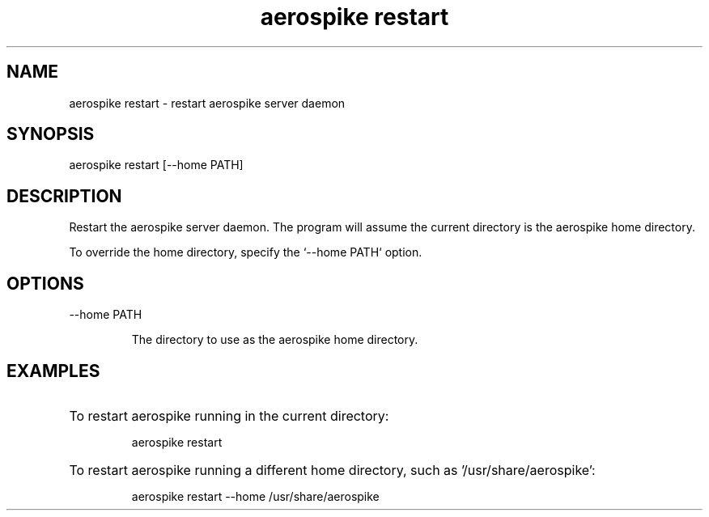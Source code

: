 .TH "aerospike restart" 1 "1 APRIL 2014" "aerospike restart" "aerospike manual" 

.SH NAME

aerospike restart \- restart aerospike server daemon

.SH SYNOPSIS

aerospike restart [--home PATH]

.SH DESCRIPTION

.PP 
Restart the aerospike server daemon. The program will assume the current directory is the aerospike home directory. 

To override the home directory, specify the `--home PATH` option.

.SH OPTIONS

.IP "--home PATH"

The directory to use as the aerospike home directory. 

.SH EXAMPLES

.HP
To restart aerospike running in the current directory:

aerospike restart

.HP 
To restart aerospike running a different home directory, such as '/usr/share/aerospike':

aerospike restart --home /usr/share/aerospike
